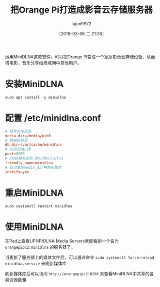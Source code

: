#+TITLE: 把Orange Pi打造成影音云存储服务器
#+AUTHOR: lujun9972
#+TAGS: linux和它的小伙伴,DLNA,OrangePi
#+DATE: [2018-03-06 二 21:35]
#+LANGUAGE:  zh-CN
#+OPTIONS:  H:6 num:nil toc:t \n:nil ::t |:t ^:nil -:nil f:t *:t <:nil

运用MiniDLNA这款软件，可以把Orange Pi变成一个家庭影音云存储设备，从而将电影、音乐分享给局域网中其他用户。

* 安装MiniDLNA
#+BEGIN_SRC shell :dir /ssh:root@orangepipc2: :results org
  sudo apt install -y minidlna
#+END_SRC

#+RESULTS:
#+BEGIN_SRC org
Reading package lists... 0%Reading package lists... 100%Reading package lists... Done
Building dependency tree... 0%Building dependency tree... 0%Building dependency tree... 50%Building dependency tree... 50%Building dependency tree... 67%Building dependency tree... 92%Building dependency tree       
Reading state information... 0%Reading state information... 0%Reading state information... Done
The following additional packages will be installed:
  fontconfig-config fonts-dejavu-core libavcodec-ffmpeg56 libavformat-ffmpeg56
  libavutil-ffmpeg54 libbluray1 libexif12 libfontconfig1 libfreetype6 libgme0
  libgsm1 libid3tag0 libjpeg-turbo8 libjpeg8 libmodplug1 libmp3lame0 libnuma1
  libopenjpeg5 libopus0 liborc-0.4-0 libschroedinger-1.0-0 libshine3
  libsnappy1v5 libspeex1 libssh-gcrypt-4 libswresample-ffmpeg1 libtheora0
  libtwolame0 libva1 libvpx3 libwavpack1 libwebp5 libx264-148 libx265-79
  libxvidcore4 libzvbi-common libzvbi0
Suggested packages:
  libbluray-bdj opus-tools speex
Recommended packages:
  libaacs0 va-driver-all | va-driver
The following NEW packages will be installed:
  fontconfig-config fonts-dejavu-core libavcodec-ffmpeg56 libavformat-ffmpeg56
  libavutil-ffmpeg54 libbluray1 libexif12 libfontconfig1 libfreetype6 libgme0
  libgsm1 libid3tag0 libjpeg-turbo8 libjpeg8 libmodplug1 libmp3lame0 libnuma1
  libopenjpeg5 libopus0 liborc-0.4-0 libschroedinger-1.0-0 libshine3
  libsnappy1v5 libspeex1 libssh-gcrypt-4 libswresample-ffmpeg1 libtheora0
  libtwolame0 libva1 libvpx3 libwavpack1 libwebp5 libx264-148 libx265-79
  libxvidcore4 libzvbi-common libzvbi0 minidlna
0 upgraded, 38 newly installed, 0 to remove and 0 not upgraded.
1 not fully installed or removed.
Need to get 9,855 kB of archives.
After this operation, 29.9 MB of additional disk space will be used.
[33m0% [Working][0m[33m0% [Working][0m[33m0% [Working][0m[33m0% [Working][0m[33m0% [Working][0m[33m0% [Working][0m[33m0% [Working][0m[33m0% [Working][0m[33m0% [Working][0m[33m0% [Working][0m[33m0% [Working][0m[33m0% [Working][0m[33m0% [Working][0m[33m0% [Working][0m[33m0% [Working][0m[33m0% [Working][0m[33m0% [Working][0m[33m0% [Working][0m[33m0% [Working][0m[33m0% [Working][0m[33m0% [Working][0m[33m0% [Working][0m[33m0% [Working][0m[33m0% [Working][0m[33m0% [Working][0m[33m0% [Working][0m[33m0% [Working][0m[33m0% [Working][0m[33m0% [Working][0m[33m0% [Working][0m[33m0% [Working][0m[33m0% [Working][0m[33m0% [Connecting to ports.ubuntu.com (91.189.88.150)][0m                                                   Get:1 http://ports.ubuntu.com xenial/main arm64 libexif12 arm64 0.6.21-2 [64.4 kB]
[33m                                                   0% [1 libexif12 14.1 kB/64.4 kB 22%][0m[33m                                    1% [Working][0m            Get:2 http://ports.ubuntu.com xenial/universe arm64 libgsm1 arm64 1.0.13-4 [25.4 kB]
[33m1% [2 libgsm1 12.3 kB/25.4 kB 48%][0m[33m                                  2% [Working][0m            Get:3 http://ports.ubuntu.com xenial/main arm64 libjpeg-turbo8 arm64 1.4.2-0ubuntu3 [86.3 kB]
[33m2% [3 libjpeg-turbo8 40.5 kB/86.3 kB 47%][0m[33m                                         3% [Working][0m            Get:4 http://ports.ubuntu.com xenial/main arm64 liborc-0.4-0 arm64 1:0.4.25-1 [109 kB]
[33m3% [4 liborc-0.4-0 19.5 kB/109 kB 18%][0m[33m                                      4% [Working][0m            Get:5 http://ports.ubuntu.com xenial/universe arm64 libschroedinger-1.0-0 arm64 1.0.11-2.1build1 [265 kB]
[33m5% [5 libschroedinger-1.0-0 11.6 kB/265 kB 4%][0m[33m                                              7% [Working][0m            Get:6 http://ports.ubuntu.com xenial-updates/main arm64 libnuma1 arm64 2.0.11-1ubuntu1.1 [18.0 kB]
[33m7% [6 libnuma1 18.0 kB/18.0 kB 100%][0m[33m                                    8% [Working][0m            Get:7 http://ports.ubuntu.com xenial/main arm64 fonts-dejavu-core all 2.35-1 [1,039 kB]
[33m8% [7 fonts-dejavu-core 12.0 kB/1,039 kB 1%][0m[33m13% [7 fonts-dejavu-core 692 kB/1,039 kB 67%]                      202 kB/s 42s[0m[33m17% [Working]                                                      202 kB/s 40s[0m                                                                               Get:8 http://ports.ubuntu.com xenial-security/main arm64 fontconfig-config all 2.11.94-0ubuntu1.1 [49.9 kB]
[33m17% [8 fontconfig-config 5,313 B/49.9 kB 11%]                      202 kB/s 40s[0m[33m18% [Working]                                                      202 kB/s 40s[0m                                                                               Get:9 http://ports.ubuntu.com xenial-security/universe arm64 libavutil-ffmpeg54 arm64 7:2.8.11-0ubuntu0.16.04.1 [150 kB]
[33m18% [9 libavutil-ffmpeg54 18.4 kB/150 kB 12%]                      202 kB/s 40s[0m[33m19% [Working]                                                      202 kB/s 39s[0m                                                                               Get:10 http://ports.ubuntu.com xenial/universe arm64 libmp3lame0 arm64 3.99.5+repack1-9build1 [111 kB]
[33m20% [10 libmp3lame0 18.9 kB/111 kB 17%]                            202 kB/s 39s[0m[33m21% [Working]                                                      202 kB/s 39s[0m                                                                               Get:11 http://ports.ubuntu.com xenial/universe arm64 libopenjpeg5 arm64 1:1.5.2-3.1 [89.8 kB]
[33m21% [11 libopenjpeg5 18.7 kB/89.8 kB 21%]                          202 kB/s 39s[0m[33m22% [Working]                                                      202 kB/s 38s[0m                                                                               Get:12 http://ports.ubuntu.com xenial/main arm64 libopus0 arm64 1.1.2-1ubuntu1 [135 kB]
[33m22% [12 libopus0 8,387 B/135 kB 6%]                                202 kB/s 38s[0m[33m24% [Working]                                                      202 kB/s 38s[0m                                                                               Get:13 http://ports.ubuntu.com xenial/universe arm64 libshine3 arm64 3.1.0-4 [24.7 kB]
[33m24% [13 libshine3 16.8 kB/24.7 kB 68%]                             202 kB/s 38s[0m[33m24% [Working]                                                      202 kB/s 38s[0m                                                                               Get:14 http://ports.ubuntu.com xenial/main arm64 libsnappy1v5 arm64 1.1.3-2 [15.6 kB]
[33m25% [14 libsnappy1v5 15.6 kB/15.6 kB 100%]                         202 kB/s 37s[0m[33m25% [Working]                                                      202 kB/s 37s[0m                                                                               Get:15 http://ports.ubuntu.com xenial/main arm64 libspeex1 arm64 1.2~rc1.2-1ubuntu1 [42.3 kB]
[33m25% [15 libspeex1 0 B/42.3 kB 0%]                                  202 kB/s 37s[0m[33m26% [Working]                                                      202 kB/s 37s[0m                                                                               Get:16 http://ports.ubuntu.com xenial-security/universe arm64 libswresample-ffmpeg1 arm64 7:2.8.11-0ubuntu0.16.04.1 [41.2 kB]
[33m26% [16 libswresample-ffmpeg1 36.9 kB/41.2 kB 90%]                 202 kB/s 37s[0m[33m27% [Working]                                                      202 kB/s 37s[0m                                                                               Get:17 http://ports.ubuntu.com xenial/main arm64 libtheora0 arm64 1.1.1+dfsg.1-8 [148 kB]
[33m27% [17 libtheora0 20.5 kB/148 kB 14%]                             202 kB/s 37s[0m[33m29% [Working]                                                      202 kB/s 36s[0m                                                                               Get:18 http://ports.ubuntu.com xenial/universe arm64 libtwolame0 arm64 0.3.13-1.2 [44.0 kB]
[33m29% [18 libtwolame0 5,549 B/44.0 kB 13%]                           202 kB/s 36s[0m[33m29% [Working]                                                      202 kB/s 36s[0m                                                                               Get:19 http://ports.ubuntu.com xenial-updates/universe arm64 libva1 arm64 1.7.0-1ubuntu0.1 [39.7 kB]
[33m29% [19 libva1 0 B/39.7 kB 0%]                                     202 kB/s 36s[0m[33m30% [Working]                                                      202 kB/s 36s[0m                                                                               Get:20 http://ports.ubuntu.com xenial/main arm64 libvpx3 arm64 1.5.0-2ubuntu1 [562 kB]
[33m31% [20 libvpx3 52.4 kB/562 kB 9%]                                 202 kB/s 36s[0m[33m35% [Working]                                                      202 kB/s 33s[0m                                                                               Get:21 http://ports.ubuntu.com xenial-security/main arm64 libwavpack1 arm64 4.75.2-2ubuntu0.1 [62.0 kB]
[33m35% [21 libwavpack1 14.1 kB/62.0 kB 23%]                           202 kB/s 33s[0m[33m36% [Working]                                                      202 kB/s 33s[0m                                                                               Get:22 http://ports.ubuntu.com xenial/main arm64 libwebp5 arm64 0.4.4-1 [159 kB]
[33m37% [22 libwebp5 17.4 kB/159 kB 11%]                               202 kB/s 33s[0m[33m38% [Working]                                                      202 kB/s 32s[0m                                                                               Get:23 http://ports.ubuntu.com xenial/universe arm64 libx264-148 arm64 2:0.148.2643+git5c65704-1 [505 kB]
[33m39% [23 libx264-148 49.2 kB/505 kB 10%]                            202 kB/s 32s[0m[33m43% [Working]                                                      202 kB/s 30s[0m                                                                               Get:24 http://ports.ubuntu.com xenial/universe arm64 libx265-79 arm64 1.9-3 [391 kB]
[33m43% [24 libx265-79 8,779 B/391 kB 2%]                              202 kB/s 29s[0m[33m47% [Working]                                                      202 kB/s 28s[0m                                                                               Get:25 http://ports.ubuntu.com xenial/universe arm64 libxvidcore4 arm64 2:1.3.4-1 [158 kB]
[33m47% [25 libxvidcore4 10.3 kB/158 kB 7%]                            202 kB/s 28s[0m[33m48% [Working]                                                      202 kB/s 27s[0m                                                                               Get:26 http://ports.ubuntu.com xenial/universe arm64 libzvbi-common all 0.2.35-10 [32.5 kB]
[33m49% [26 libzvbi-common 32.5 kB/32.5 kB 100%]                       202 kB/s 27s[0m[33m49% [Working]                                                      202 kB/s 27s[0m                                                                               Get:27 http://ports.ubuntu.com xenial/universe arm64 libzvbi0 arm64 0.2.35-10 [205 kB]
[33m49% [27 libzvbi0 0 B/205 kB 0%]                                    202 kB/s 27s[0m[33m51% [Working]                                                      202 kB/s 26s[0m                                                                               Get:28 http://ports.ubuntu.com xenial-security/universe arm64 libavcodec-ffmpeg56 arm64 7:2.8.11-0ubuntu0.16.04.1 [3,612 kB]
[33m51% [28 libavcodec-ffmpeg56 8,043 B/3,612 kB 0%]                   202 kB/s 26s[0m[33m64% [28 libavcodec-ffmpeg56 1,507 kB/3,612 kB 42%]                 202 kB/s 18s[0m[33m81% [Working]                                                       202 kB/s 8s[0m                                                                               Get:29 http://ports.ubuntu.com xenial-security/main arm64 libfreetype6 arm64 2.6.1-0.1ubuntu2.3 [267 kB]
[33m81% [29 libfreetype6 20.5 kB/267 kB 8%]                             202 kB/s 8s[0m[33m84% [Working]                                                       202 kB/s 6s[0m                                                                               Get:30 http://ports.ubuntu.com xenial-security/main arm64 libfontconfig1 arm64 2.11.94-0ubuntu1.1 [117 kB]
[33m84% [30 libfontconfig1 17.3 kB/117 kB 15%]                          202 kB/s 6s[0m[33m85% [Working]                                                       202 kB/s 6s[0m                                                                               Get:31 http://ports.ubuntu.com xenial/universe arm64 libbluray1 arm64 1:0.9.2-2 [103 kB]
[33m85% [31 libbluray1 8,562 B/103 kB 8%]                               202 kB/s 6s[0m[33m87% [Working]                                                       202 kB/s 5s[0m                                                                               Get:32 http://ports.ubuntu.com xenial-security/universe arm64 libgme0 arm64 0.6.0-3ubuntu0.16.04.1 [113 kB]
[33m87% [32 libgme0 15.9 kB/113 kB 14%]                                 202 kB/s 5s[0m[33m88% [Working]                                                       202 kB/s 5s[0m                                                                               Get:33 http://ports.ubuntu.com xenial/universe arm64 libmodplug1 arm64 1:0.8.8.5-2 [134 kB]
[33m88% [33 libmodplug1 16.6 kB/134 kB 12%]                             202 kB/s 5s[0m[33m90% [Working]                                                       202 kB/s 4s[0m                                                                               Get:34 http://ports.ubuntu.com xenial/main arm64 libssh-gcrypt-4 arm64 0.6.3-4.3 [94.5 kB]
[33m90% [34 libssh-gcrypt-4 16.4 kB/94.5 kB 17%]                        202 kB/s 4s[0m[33m91% [Working]                                                       202 kB/s 4s[0m                                                                               Get:35 http://ports.ubuntu.com xenial-security/universe arm64 libavformat-ffmpeg56 arm64 7:2.8.11-0ubuntu0.16.04.1 [692 kB]
[33m91% [35 libavformat-ffmpeg56 14.9 kB/692 kB 2%]                     202 kB/s 4s[0m[33m97% [Working]                                                       202 kB/s 0s[0m                                                                               Get:36 http://ports.ubuntu.com xenial/universe arm64 libid3tag0 arm64 0.15.1b-11 [24.9 kB]
[33m97% [36 libid3tag0 20.8 kB/24.9 kB 83%]                             202 kB/s 0s[0m[33m98% [Working]                                                       202 kB/s 0s[0m                                                                               Get:37 http://ports.ubuntu.com xenial/main arm64 libjpeg8 arm64 8c-2ubuntu8 [2,198 B]
[33m98% [37 libjpeg8 2,198 B/2,198 B 100%]                              202 kB/s 0s[0m[33m98% [Working]                                                       202 kB/s 0s[0m                                                                               Get:38 http://ports.ubuntu.com xenial/universe arm64 minidlna arm64 1.1.5+dfsg-2 [123 kB]
[33m99% [38 minidlna 12.3 kB/123 kB 10%]                                202 kB/s 0s[0m[33m100% [Working]                                                      202 kB/s 0s[0m                                                                               Fetched 9,855 kB in 20s (471 kB/s)
Selecting previously unselected package libexif12:arm64.
(Reading database ... (Reading database ... 5%(Reading database ... 10%(Reading database ... 15%(Reading database ... 20%(Reading database ... 25%(Reading database ... 30%(Reading database ... 35%(Reading database ... 40%(Reading database ... 45%(Reading database ... 50%(Reading database ... 55%(Reading database ... 60%(Reading database ... 65%(Reading database ... 70%(Reading database ... 75%(Reading database ... 80%(Reading database ... 85%(Reading database ... 90%(Reading database ... 95%(Reading database ... 100%(Reading database ... 39664 files and directories currently installed.)
Preparing to unpack .../libexif12_0.6.21-2_arm64.deb ...
Unpacking libexif12:arm64 (0.6.21-2) ...
Selecting previously unselected package libgsm1:arm64.
Preparing to unpack .../libgsm1_1.0.13-4_arm64.deb ...
Unpacking libgsm1:arm64 (1.0.13-4) ...
Selecting previously unselected package libjpeg-turbo8:arm64.
Preparing to unpack .../libjpeg-turbo8_1.4.2-0ubuntu3_arm64.deb ...
Unpacking libjpeg-turbo8:arm64 (1.4.2-0ubuntu3) ...
Selecting previously unselected package liborc-0.4-0:arm64.
Preparing to unpack .../liborc-0.4-0_1%3a0.4.25-1_arm64.deb ...
Unpacking liborc-0.4-0:arm64 (1:0.4.25-1) ...
Selecting previously unselected package libschroedinger-1.0-0:arm64.
Preparing to unpack .../libschroedinger-1.0-0_1.0.11-2.1build1_arm64.deb ...
Unpacking libschroedinger-1.0-0:arm64 (1.0.11-2.1build1) ...
Selecting previously unselected package libnuma1:arm64.
Preparing to unpack .../libnuma1_2.0.11-1ubuntu1.1_arm64.deb ...
Unpacking libnuma1:arm64 (2.0.11-1ubuntu1.1) ...
Selecting previously unselected package fonts-dejavu-core.
Preparing to unpack .../fonts-dejavu-core_2.35-1_all.deb ...
Unpacking fonts-dejavu-core (2.35-1) ...
Selecting previously unselected package fontconfig-config.
Preparing to unpack .../fontconfig-config_2.11.94-0ubuntu1.1_all.deb ...
Unpacking fontconfig-config (2.11.94-0ubuntu1.1) ...
Selecting previously unselected package libavutil-ffmpeg54:arm64.
Preparing to unpack .../libavutil-ffmpeg54_7%3a2.8.11-0ubuntu0.16.04.1_arm64.deb ...
Unpacking libavutil-ffmpeg54:arm64 (7:2.8.11-0ubuntu0.16.04.1) ...
Selecting previously unselected package libmp3lame0:arm64.
Preparing to unpack .../libmp3lame0_3.99.5+repack1-9build1_arm64.deb ...
Unpacking libmp3lame0:arm64 (3.99.5+repack1-9build1) ...
Selecting previously unselected package libopenjpeg5:arm64.
Preparing to unpack .../libopenjpeg5_1%3a1.5.2-3.1_arm64.deb ...
Unpacking libopenjpeg5:arm64 (1:1.5.2-3.1) ...
Selecting previously unselected package libopus0:arm64.
Preparing to unpack .../libopus0_1.1.2-1ubuntu1_arm64.deb ...
Unpacking libopus0:arm64 (1.1.2-1ubuntu1) ...
Selecting previously unselected package libshine3:arm64.
Preparing to unpack .../libshine3_3.1.0-4_arm64.deb ...
Unpacking libshine3:arm64 (3.1.0-4) ...
Selecting previously unselected package libsnappy1v5:arm64.
Preparing to unpack .../libsnappy1v5_1.1.3-2_arm64.deb ...
Unpacking libsnappy1v5:arm64 (1.1.3-2) ...
Selecting previously unselected package libspeex1:arm64.
Preparing to unpack .../libspeex1_1.2~rc1.2-1ubuntu1_arm64.deb ...
Unpacking libspeex1:arm64 (1.2~rc1.2-1ubuntu1) ...
Selecting previously unselected package libswresample-ffmpeg1:arm64.
Preparing to unpack .../libswresample-ffmpeg1_7%3a2.8.11-0ubuntu0.16.04.1_arm64.deb ...
Unpacking libswresample-ffmpeg1:arm64 (7:2.8.11-0ubuntu0.16.04.1) ...
Selecting previously unselected package libtheora0:arm64.
Preparing to unpack .../libtheora0_1.1.1+dfsg.1-8_arm64.deb ...
Unpacking libtheora0:arm64 (1.1.1+dfsg.1-8) ...
Selecting previously unselected package libtwolame0:arm64.
Preparing to unpack .../libtwolame0_0.3.13-1.2_arm64.deb ...
Unpacking libtwolame0:arm64 (0.3.13-1.2) ...
Selecting previously unselected package libva1:arm64.
Preparing to unpack .../libva1_1.7.0-1ubuntu0.1_arm64.deb ...
Unpacking libva1:arm64 (1.7.0-1ubuntu0.1) ...
Selecting previously unselected package libvpx3:arm64.
Preparing to unpack .../libvpx3_1.5.0-2ubuntu1_arm64.deb ...
Unpacking libvpx3:arm64 (1.5.0-2ubuntu1) ...
Selecting previously unselected package libwavpack1:arm64.
Preparing to unpack .../libwavpack1_4.75.2-2ubuntu0.1_arm64.deb ...
Unpacking libwavpack1:arm64 (4.75.2-2ubuntu0.1) ...
Selecting previously unselected package libwebp5:arm64.
Preparing to unpack .../libwebp5_0.4.4-1_arm64.deb ...
Unpacking libwebp5:arm64 (0.4.4-1) ...
Selecting previously unselected package libx264-148:arm64.
Preparing to unpack .../libx264-148_2%3a0.148.2643+git5c65704-1_arm64.deb ...
Unpacking libx264-148:arm64 (2:0.148.2643+git5c65704-1) ...
Selecting previously unselected package libx265-79:arm64.
Preparing to unpack .../libx265-79_1.9-3_arm64.deb ...
Unpacking libx265-79:arm64 (1.9-3) ...
Selecting previously unselected package libxvidcore4:arm64.
Preparing to unpack .../libxvidcore4_2%3a1.3.4-1_arm64.deb ...
Unpacking libxvidcore4:arm64 (2:1.3.4-1) ...
Selecting previously unselected package libzvbi-common.
Preparing to unpack .../libzvbi-common_0.2.35-10_all.deb ...
Unpacking libzvbi-common (0.2.35-10) ...
Selecting previously unselected package libzvbi0:arm64.
Preparing to unpack .../libzvbi0_0.2.35-10_arm64.deb ...
Unpacking libzvbi0:arm64 (0.2.35-10) ...
Selecting previously unselected package libavcodec-ffmpeg56:arm64.
Preparing to unpack .../libavcodec-ffmpeg56_7%3a2.8.11-0ubuntu0.16.04.1_arm64.deb ...
Unpacking libavcodec-ffmpeg56:arm64 (7:2.8.11-0ubuntu0.16.04.1) ...
Selecting previously unselected package libfreetype6:arm64.
Preparing to unpack .../libfreetype6_2.6.1-0.1ubuntu2.3_arm64.deb ...
Unpacking libfreetype6:arm64 (2.6.1-0.1ubuntu2.3) ...
Selecting previously unselected package libfontconfig1:arm64.
Preparing to unpack .../libfontconfig1_2.11.94-0ubuntu1.1_arm64.deb ...
Unpacking libfontconfig1:arm64 (2.11.94-0ubuntu1.1) ...
Selecting previously unselected package libbluray1:arm64.
Preparing to unpack .../libbluray1_1%3a0.9.2-2_arm64.deb ...
Unpacking libbluray1:arm64 (1:0.9.2-2) ...
Selecting previously unselected package libgme0:arm64.
Preparing to unpack .../libgme0_0.6.0-3ubuntu0.16.04.1_arm64.deb ...
Unpacking libgme0:arm64 (0.6.0-3ubuntu0.16.04.1) ...
Selecting previously unselected package libmodplug1:arm64.
Preparing to unpack .../libmodplug1_1%3a0.8.8.5-2_arm64.deb ...
Unpacking libmodplug1:arm64 (1:0.8.8.5-2) ...
Selecting previously unselected package libssh-gcrypt-4:arm64.
Preparing to unpack .../libssh-gcrypt-4_0.6.3-4.3_arm64.deb ...
Unpacking libssh-gcrypt-4:arm64 (0.6.3-4.3) ...
Selecting previously unselected package libavformat-ffmpeg56:arm64.
Preparing to unpack .../libavformat-ffmpeg56_7%3a2.8.11-0ubuntu0.16.04.1_arm64.deb ...
Unpacking libavformat-ffmpeg56:arm64 (7:2.8.11-0ubuntu0.16.04.1) ...
Selecting previously unselected package libid3tag0.
Preparing to unpack .../libid3tag0_0.15.1b-11_arm64.deb ...
Unpacking libid3tag0 (0.15.1b-11) ...
Selecting previously unselected package libjpeg8:arm64.
Preparing to unpack .../libjpeg8_8c-2ubuntu8_arm64.deb ...
Unpacking libjpeg8:arm64 (8c-2ubuntu8) ...
Selecting previously unselected package minidlna.
Preparing to unpack .../minidlna_1.1.5+dfsg-2_arm64.deb ...
Unpacking minidlna (1.1.5+dfsg-2) ...
Processing triggers for libc-bin (2.23-0ubuntu10) ...
Processing triggers for man-db (2.7.5-1) ...
Processing triggers for systemd (229-4ubuntu21.1) ...
Processing triggers for ureadahead (0.100.0-19) ...
Setting up shairport-sync (2.8.0-1) ...
Setting up libexif12:arm64 (0.6.21-2) ...
Setting up libgsm1:arm64 (1.0.13-4) ...
Setting up libjpeg-turbo8:arm64 (1.4.2-0ubuntu3) ...
Setting up liborc-0.4-0:arm64 (1:0.4.25-1) ...
Setting up libschroedinger-1.0-0:arm64 (1.0.11-2.1build1) ...
Setting up libnuma1:arm64 (2.0.11-1ubuntu1.1) ...
Setting up fonts-dejavu-core (2.35-1) ...
Setting up fontconfig-config (2.11.94-0ubuntu1.1) ...
Setting up libavutil-ffmpeg54:arm64 (7:2.8.11-0ubuntu0.16.04.1) ...
Setting up libmp3lame0:arm64 (3.99.5+repack1-9build1) ...
Setting up libopenjpeg5:arm64 (1:1.5.2-3.1) ...
Setting up libopus0:arm64 (1.1.2-1ubuntu1) ...
Setting up libshine3:arm64 (3.1.0-4) ...
Setting up libsnappy1v5:arm64 (1.1.3-2) ...
Setting up libspeex1:arm64 (1.2~rc1.2-1ubuntu1) ...
Setting up libswresample-ffmpeg1:arm64 (7:2.8.11-0ubuntu0.16.04.1) ...
Setting up libtheora0:arm64 (1.1.1+dfsg.1-8) ...
Setting up libtwolame0:arm64 (0.3.13-1.2) ...
Setting up libva1:arm64 (1.7.0-1ubuntu0.1) ...
Setting up libvpx3:arm64 (1.5.0-2ubuntu1) ...
Setting up libwavpack1:arm64 (4.75.2-2ubuntu0.1) ...
Setting up libwebp5:arm64 (0.4.4-1) ...
Setting up libx264-148:arm64 (2:0.148.2643+git5c65704-1) ...
Setting up libx265-79:arm64 (1.9-3) ...
Setting up libxvidcore4:arm64 (2:1.3.4-1) ...
Setting up libzvbi-common (0.2.35-10) ...
Setting up libzvbi0:arm64 (0.2.35-10) ...
Setting up libavcodec-ffmpeg56:arm64 (7:2.8.11-0ubuntu0.16.04.1) ...
Setting up libfreetype6:arm64 (2.6.1-0.1ubuntu2.3) ...
Setting up libfontconfig1:arm64 (2.11.94-0ubuntu1.1) ...
Setting up libbluray1:arm64 (1:0.9.2-2) ...
Setting up libgme0:arm64 (0.6.0-3ubuntu0.16.04.1) ...
Setting up libmodplug1:arm64 (1:0.8.8.5-2) ...
Setting up libssh-gcrypt-4:arm64 (0.6.3-4.3) ...
Setting up libavformat-ffmpeg56:arm64 (7:2.8.11-0ubuntu0.16.04.1) ...
Setting up libid3tag0 (0.15.1b-11) ...
Setting up libjpeg8:arm64 (8c-2ubuntu8) ...
Setting up minidlna (1.1.5+dfsg-2) ...
Processing triggers for libc-bin (2.23-0ubuntu10) ...
Processing triggers for systemd (229-4ubuntu21.1) ...
Processing triggers for ureadahead (0.100.0-19) ...
#+END_SRC

* 配置 /etc/minidlna.conf 
#+BEGIN_SRC conf
  # 媒体文件目录
  media_dir=/media/usb0
  # 数据库目录
  db_dir=/var/cache/minidlna
  # 访问的端口号
  port=8200
  # DLNA服务名称,默认为minidlna
  friendly_name=minidlna
  # 自动发现media_dir中的新媒体
  inotify=yes
#+END_SRC

* 重启MiniDLNA
#+BEGIN_SRC shell :dir /ssh:root@orangepipc2: :results org
  sudo systemctl restart minidlna
#+END_SRC

* 使用MiniDLNA
在Pad上查看UPNP/DLNA Media Servers就能看到一个名为 =orangepipc2:minidlna= 的服务器了。

当更新了服务器上的媒体文件后，可以通过命令 =sudo systemctl force-reload minidlna.service= 来刷新媒体库

刷新媒体库后可以访问 =http://orangepipc2:8200= 来查看MiniDLNA中共享的各类资源数量
